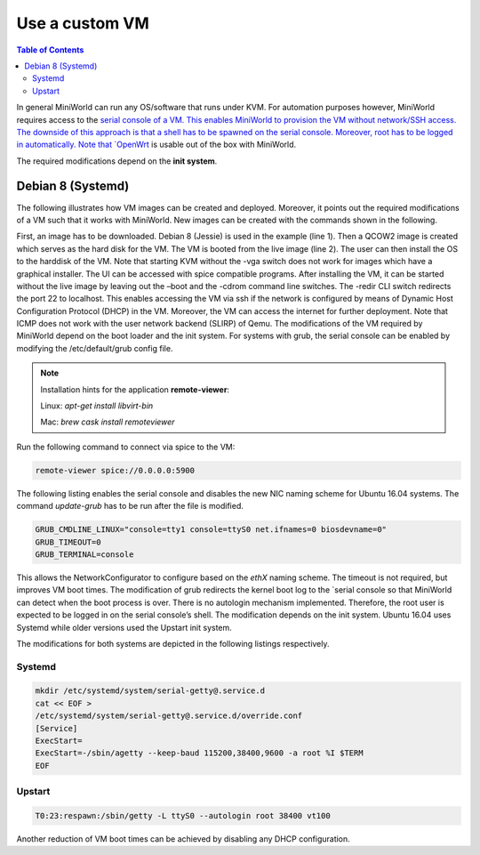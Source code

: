 Use a custom VM
===============


.. contents:: Table of Contents
   :local:

In general MiniWorld can run any OS/software that runs under KVM.
For automation purposes however, MiniWorld requires access to the `serial console of a VM. This enables MiniWorld to provision the VM without network/SSH access.
The downside of this approach is that a shell has to be spawned on the serial console. Moreover, root has to be logged in automatically.
Note that `OpenWrt <https://downloads.openwrt.org>`_ is usable out of the box with MiniWorld.

The required modifications depend on the **init system**.

Debian 8 (Systemd)
------------------

The following illustrates how VM images can be created and deployed. Moreover, it points out the required modifications of a VM such that it works with MiniWorld.
New images can be created with the commands shown in the following.



.. code-block:: bash
   :linenos:

   wget http://saimei.acc.umu.se/debian-cd/8.6.0/amd64/iso-cd/ debian-8.6.0-amd64-netinst.iso
   qemu-img create -f qcow2 debian_8.qcow2 5G
   kvm -boot once=dc -vga qxl -spice port=5900,addr=127.0.0.1,disable-ticketing -redir :<host_port>::22 -cdrom debian-8.6.0-amd64-netinst.iso debian_8.qcow2


First, an image has to be downloaded. Debian 8 (Jessie) is used in the example (line 1).
Then a QCOW2 image is created which serves as the hard disk for the VM. The VM is booted from the live image (line 2). The user can then install the OS to the harddisk of the VM. Note that starting KVM without the -vga switch does not work for images which have a graphical installer. The UI can be accessed with spice compatible programs.
After installing the VM, it can be started without the live image by leaving out the –boot and the -cdrom command line switches. The -redir CLI switch redirects the port 22 to localhost. This enables accessing the VM via ssh if the network is configured by means of Dynamic Host Configuration Protocol (DHCP) in the VM. Moreover, the VM can access the internet for further deployment. Note that ICMP does not work with the user network backend (SLIRP) of Qemu.
The modifications of the VM required by MiniWorld depend on the boot loader and the init system. For systems with grub, the serial console can be enabled by modifying the /etc/default/grub config file.

.. note::

   Installation hints for the application **remote-viewer**:

   Linux: `apt-get install libvirt-bin`

   Mac: `brew cask install remoteviewer`

Run the following command to connect via spice to the VM:

.. code-block:: bash

   remote-viewer spice://0.0.0.0:5900

The following listing enables the serial console and disables the new NIC naming scheme for Ubuntu 16.04 systems.
The command `update-grub` has to be run after the file is modified.

.. code-block:: bash

   GRUB_CMDLINE_LINUX="console=tty1 console=ttyS0 net.ifnames=0 biosdevname=0"
   GRUB_TIMEOUT=0
   GRUB_TERMINAL=console

This allows the NetworkConfigurator to configure based on the `ethX` naming scheme. The timeout is not required, but improves VM boot times.
The modification of grub redirects the kernel boot log to the `serial console so that MiniWorld can detect when the boot process is over.
There is no autologin mechanism implemented. Therefore, the root user is expected to be logged in on the serial console’s shell. The modification depends on the init system. Ubuntu 16.04 uses Systemd while older versions used the Upstart init system.

The modifications for both systems are depicted in the following listings respectively.

Systemd
^^^^^^^

.. code-block:: bash

   mkdir /etc/systemd/system/serial-getty@.service.d
   cat << EOF >
   /etc/systemd/system/serial-getty@.service.d/override.conf
   [Service]
   ExecStart=
   ExecStart=-/sbin/agetty --keep-baud 115200,38400,9600 -a root %I $TERM
   EOF

Upstart
^^^^^^^

.. code-block:: bash

   T0:23:respawn:/sbin/getty -L ttyS0 --autologin root 38400 vt100

Another reduction of VM boot times can be achieved by disabling any DHCP configuration.